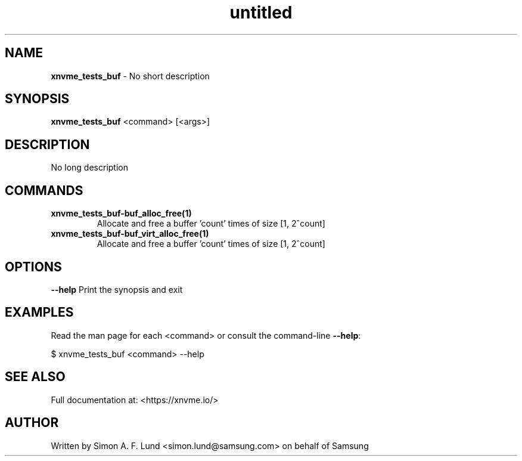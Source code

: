 .\" Text automatically generated by txt2man
.TH untitled  "28 January 2022" "" ""
.SH NAME
\fBxnvme_tests_buf \fP- No short description
.SH SYNOPSIS
.nf
.fam C
\fBxnvme_tests_buf\fP <command> [<args>]
.fam T
.fi
.fam T
.fi
.SH DESCRIPTION
No long description
.SH COMMANDS
.TP
.B
\fBxnvme_tests_buf-buf_alloc_free\fP(1)
Allocate and free a buffer 'count' times of size [1, 2^count]
.TP
.B
\fBxnvme_tests_buf-buf_virt_alloc_free\fP(1)
Allocate and free a buffer 'count' times of size [1, 2^count]
.RE
.PP

.SH OPTIONS
\fB--help\fP
Print the synopsis and exit
.SH EXAMPLES
Read the man page for each <command> or consult the command-line \fB--help\fP:
.PP
.nf
.fam C
    $ xnvme_tests_buf <command> --help

.fam T
.fi
.SH SEE ALSO
Full documentation at: <https://xnvme.io/>
.SH AUTHOR
Written by Simon A. F. Lund <simon.lund@samsung.com> on behalf of Samsung
